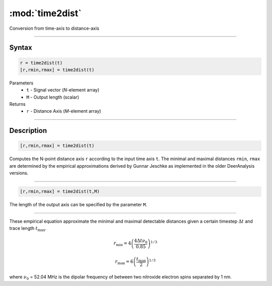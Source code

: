 .. highlight:: matlab
.. _time2dist:

*********************
:mod:`time2dist`
*********************

Conversion from time-axis to distance-axis

-----------------------------


Syntax
=========================================

.. code-block:: matlab

    r = time2dist(t)
    [r,rmin,rmax] = time2dist(t)

Parameters
    *   ``t`` - Signal vector (*N*-element array)
    *   ``M`` - Output length (scalar)

Returns
    *   ``r`` - Distance Axis (*M*-element array)

-----------------------------


Description
=========================================

.. code-block:: matlab

    [r,rmin,rmax] = time2dist(t)

Computes the N-point distance axis ``r`` according to the input time axis ``t``. The minimal and maximal distances ``rmin``, ``rmax`` are determined by the empirical approximations derived by Gunnar Jeschke as implemented in the older DeerAnalysis versions.

-----------------------------


.. code-block:: matlab

    [r,rmin,rmax] = time2dist(t,M)

The length of the output axis can be specified by the parameter ``M``.

-----------------------------


These empirical equation approximate the minimal and maximal detectable distances given a certain timestep :math:`\Delta t` and trace length :math:`t_\text{max}`.

.. math:: r_\text{min} = 4\left( \frac{4\Delta t \nu_0}{0.85} \right)^{1/3}

.. math:: r_\text{max} = 6\left( \frac{t_\text{max}}{2} \right)^{1/3}

where :math:`\nu_0` = 52.04 MHz is the dipolar frequency of between two nitroxide electron spins separated by 1 nm.

